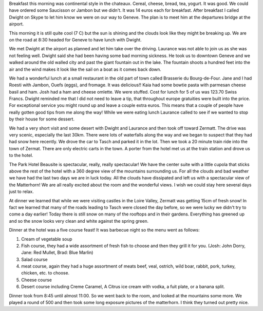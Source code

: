 .. title: Driving to Zermat
.. date: 2007-05-29
.. slug: Driving-to Zermat
.. tags: Travel
.. link: 
.. description: 

Breakfast this morning was continental style in the chateaux.  Cereal, cheese, bread, tea, yogurt.  It was good.  We could have ordered some Saucisson or Jambon but we didn't.  It was 14 euros each for breakfast.  After breakfast I called Dwight on Skype to let him know we were on our way to Geneve.  The plan is to meet him at the departures bridge at the airport.

This morning it is still quite cool (7 C) but the sun is shining and the clouds look like they might be breaking up.  We are on the road at 8:30 headed for Geneve to have lunch with Dwight.

We met Dwight at the airport as planned and let him take over the driving. Laurance was not able to join us as she was not feeling well.  Dwight said she had been having some bad morning sickness. He took us to downtown Geneve and we walked around the old walled city and past the giant fountain out in the lake.  The fountain shoots a hundred feet into the air and the wind makes it look like the sail on a boat as it comes back down.

We had a wonderful lunch at a small restaurant in the old part of town called Brasserie du Bourg-de-Four.   Jane and I had Roesti with Jambon, Ouefs (eggs), and fromage.  It was delicious!!  Kaia had some bowtie pasta with parmesan cheese basil and ham.  Josh had a ham and cheese omlette.  We were stuffed.  Cost for lunch for 5 of us was 123.70 Swiss Francs.  Dwight reminded me that I did not need to leave a tip, that throughout europe gratuities were built into the price.  For exceptional service you might round up and leave a couple extra euros.  This means that a couple of people have really gotten good tips from me along the way! While we were eating lunch Laurance called to see if we wanted to stop by their house for some dessert.  

We had a very short visit and some desert with Dwight and Laurance and then took off toward Zermatt.  The drive was very scenic, especially the last 30km.  There were lots of waterfalls along the way and we began to suspect that they had had snow here recently.  We drove the car to Tasch and parked it in the lot.  Then we took a 20 minute train ride into the town of Zermat.  There are only electric carts in the town.  A porter from the hotel met us at the train station and drove us to the hotel.

The Park Hotel Beausite is spectacular, really, really spectacular!  We have the center suite with a little cupola that sticks above the rest of the hotel with a 360 degree view of the mountains surrounding us.  For all the clouds and bad weather we have had the last two days we are in luck today.  All the clouds have dissipated and left us with a spectacular view of the Matterhorn!  We are all really excited about the room and the wonderful views.  I wish we could stay here several days just to relax.

At dinner we learned that while we were visiting castles in the Loire Valley, Zermatt was getting 15cm of fresh snow!  In fact we learned that many of the roads leading to Tasch were closed the day before, so we were lucky we didn't try to come a day earlier!  Today there is still snow on many of the rooftops and in their gardens.  Everything has greened up and so the snow looks very clean and white against the spring green. 

Dinner at the hotel was a five course feast!  It was barbecue night so the menu went as follows:

1.  Cream of vegetable soup
2.  Fish course, they had a wide assortment of fresh fish to choose and then they grill it for you. (Josh: John Dorry, Jane: Red Mullet, Brad: Blue Marlin)
3.  Salad course
4.  meat course, again they had a huge assortment of meats beef, veal, ostrich, wild boar, rabbit, pork, turkey, chicken, etc. to choose.
5.  Cheese course
6.  Desert course including Creme Caramel, A Citrus ice cream with vodka, a fuit plate, or a banana split.

Dinner took from 8:45 until almost 11:00.  So we went back to the room, and looked at the mountains some more.  We played a round of 500 and then took some long exposure pictures of the matterhorn.  I think they turned out pretty nice.

